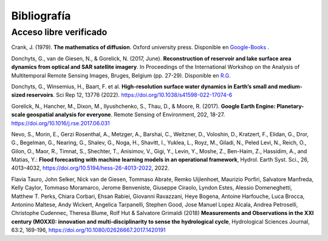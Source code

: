 Bibliografía
=============

Acceso libre verificado
-----------------------
Crank, J. (1979). **The mathematics of diffusion**. Oxford university press. Disponible en `Google-Books`_ .

.. _Google-Books: https://books.google.com.ar/books?hl=es&lr=&id=eHANhZwVouYC&oi=fnd&pg=IA4&dq=crank+mathematics+of+diffusion&ots=fA36CXhkMZ&sig=-5cofBX8IENI_vaFLeHTE9lwtfM&redir_esc=y#v=onepage&q=crank%20mathematics%20of%20diffusion&f=false

Donchyts, G., van de Giesen, N., & Gorelick, N. (2017, June). **Reconstruction of reservoir and lake surface area dynamics from optical and SAR satellite imagery**. In Proceedings of the International Workshop on the Analysis of Multitemporal Remote Sensing Images, Bruges, Belgium (pp. 27-29). Disponible en `R.G.`_ 

.. _R.G.: https://www.researchgate.net/publication/318128244_Reconstruction_of_reservoir_and_lake_surface_area_dynamics_from_optical_and_SAR_satellite_imagery

Donchyts, G., Winsemius, H., Baart, F. et al. **High-resolution surface water dynamics in Earth’s small and medium-sized reservoirs**. Sci Rep 12, 13776 (2022). https://doi.org/10.1038/s41598-022-17074-6

Gorelick, N., Hancher, M., Dixon, M., Ilyushchenko, S., Thau, D., & Moore, R. (2017). **Google Earth Engine: Planetary-scale geospatial analysis for everyone**. Remote Sensing of Environment, 202, 18-27. https://doi.org/10.1016/j.rse.2017.06.031

Nevo, S., Morin, E., Gerzi Rosenthal, A., Metzger, A., Barshai, C., Weitzner, D., Voloshin, D., Kratzert, F., Elidan, G., Dror, G., Begelman, G., Nearing, G., Shalev, G., Noga, H., Shavitt, I., Yuklea, L., Royz, M., Giladi, N., Peled Levi, N., Reich, O., Gilon, O., Maor, R., Timnat, S., Shechter, T., Anisimov, V., Gigi, Y., Levin, Y., Moshe, Z., Ben-Haim, Z., Hassidim, A., and Matias, Y.: **Flood forecasting with machine learning models in an operational framework**, Hydrol. Earth Syst. Sci., 26, 4013–4032, https://doi.org/10.5194/hess-26-4013-2022, 2022.

Flavia Tauro, John Selker, Nick van de Giesen, Tommaso Abrate, Remko Uijlenhoet, Maurizio Porfiri, Salvatore Manfreda, Kelly Caylor, Tommaso Moramarco, Jerome Benveniste, Giuseppe Ciraolo, Lyndon Estes, Alessio Domeneghetti, Matthew T. Perks, Chiara Corbari, Ehsan Rabiei, Giovanni Ravazzani, Heye Bogena, Antoine Harfouche, Luca Brocca, Antonino Maltese, Andy Wickert, Angelica Tarpanelli, Stephen Good, Jose Manuel Lopez Alcala, Andrea Petroselli, Christophe Cudennec, Theresa Blume, Rolf Hut & Salvatore Grimaldi (2018) **Measurements and Observations in the XXI century (MOXXI): innovation and multi-disciplinarity to sense the hydrological cycle**, Hydrological Sciences Journal, 63:2, 169-196, https://doi.org/10.1080/02626667.2017.1420191









